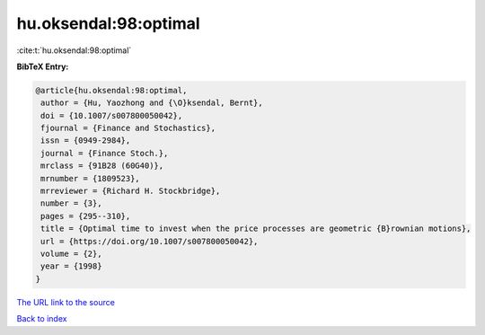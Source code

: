 hu.oksendal:98:optimal
======================

:cite:t:`hu.oksendal:98:optimal`

**BibTeX Entry:**

.. code-block:: bibtex

   @article{hu.oksendal:98:optimal,
    author = {Hu, Yaozhong and {\O}ksendal, Bernt},
    doi = {10.1007/s007800050042},
    fjournal = {Finance and Stochastics},
    issn = {0949-2984},
    journal = {Finance Stoch.},
    mrclass = {91B28 (60G40)},
    mrnumber = {1809523},
    mrreviewer = {Richard H. Stockbridge},
    number = {3},
    pages = {295--310},
    title = {Optimal time to invest when the price processes are geometric {B}rownian motions},
    url = {https://doi.org/10.1007/s007800050042},
    volume = {2},
    year = {1998}
   }
`The URL link to the source <ttps://doi.org/10.1007/s007800050042}>`_


`Back to index <../By-Cite-Keys.html>`_
